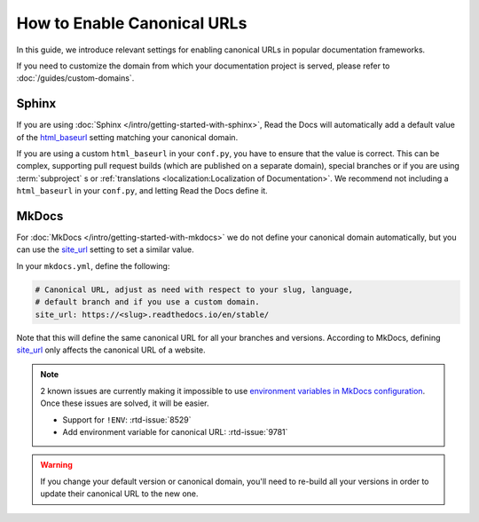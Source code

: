 How to Enable Canonical URLs
============================

In this guide, we introduce relevant settings for enabling canonical URLs in popular documentation frameworks.

If you need to customize the domain from which your documentation project is served,
please refer to :doc:`/guides/custom-domains`.

Sphinx
~~~~~~

If you are using :doc:`Sphinx </intro/getting-started-with-sphinx>`,
Read the Docs will automatically add a default value of the html_baseurl_ setting matching your canonical domain.

If you are using a custom ``html_baseurl`` in your ``conf.py``,
you have to ensure that the value is correct.
This can be complex,
supporting pull request builds (which are published on a separate domain),
special branches
or if you are using :term:`subproject` s or :ref:`translations <localization:Localization of Documentation>`.
We recommend not including a ``html_baseurl`` in your ``conf.py``,
and letting Read the Docs define it.

.. _html_baseurl: https://www.sphinx-doc.org/page/usage/configuration.html#confval-html_baseurl

MkDocs
~~~~~~

For :doc:`MkDocs </intro/getting-started-with-mkdocs>` we do not define your canonical domain automatically,
but you can use the site_url_ setting to set a similar value.

In your ``mkdocs.yml``, define the following:

.. code-block:: yaml

   # Canonical URL, adjust as need with respect to your slug, language,
   # default branch and if you use a custom domain.
   site_url: https://<slug>.readthedocs.io/en/stable/

Note that this will define the same canonical URL for all your branches and versions.
According to MkDocs, defining site_url_ only affects the canonical URL of a website.

.. note::

   2 known issues are currently making it impossible to use `environment variables in MkDocs configuration`_.
   Once these issues are solved, it will be easier.

   - Support for ``!ENV``: :rtd-issue:`8529`
   - Add environment variable for canonical URL: :rtd-issue:`9781`

.. _site_url: https://www.mkdocs.org/user-guide/configuration/#site_url
.. _environment variables in MkDocs configuration: https://www.mkdocs.org/user-guide/configuration/#environment-variables

.. warning::

   If you change your default version or canonical domain,
   you'll need to re-build all your versions in order to update their
   canonical URL to the new one.
